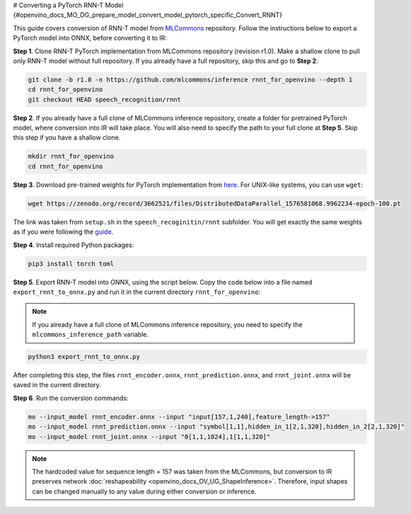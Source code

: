 # Converting a PyTorch RNN-T Model {#openvino_docs_MO_DG_prepare_model_convert_model_pytorch_specific_Convert_RNNT}


.. meta::
   :description: Learn how to convert a RNN-T model
                 from PyTorch to the OpenVINO Intermediate Representation.


This guide covers conversion of RNN-T model from `MLCommons <https://github.com/mlcommons>`__ repository. Follow
the instructions below to export a PyTorch model into ONNX, before converting it to IR:

**Step 1**. Clone RNN-T PyTorch implementation from MLCommons repository (revision r1.0). Make a shallow clone to pull
only RNN-T model without full repository. If you already have a full repository, skip this and go to **Step 2**:

.. code-block:: sh

   git clone -b r1.0 -n https://github.com/mlcommons/inference rnnt_for_openvino --depth 1
   cd rnnt_for_openvino
   git checkout HEAD speech_recognition/rnnt


**Step 2**. If you already have a full clone of MLCommons inference repository, create a folder for
pretrained PyTorch model, where conversion into IR will take place. You will also need to specify the path to
your full clone at **Step 5**. Skip this step if you have a shallow clone.

.. code-block:: sh

   mkdir rnnt_for_openvino
   cd rnnt_for_openvino


**Step 3**. Download pre-trained weights for PyTorch implementation from `here <https://zenodo.org/record/3662521#.YG21DugzZaQ>`__.
For UNIX-like systems, you can use ``wget``:

.. code-block:: sh

   wget https://zenodo.org/record/3662521/files/DistributedDataParallel_1576581068.9962234-epoch-100.pt


The link was taken from ``setup.sh`` in the ``speech_recoginitin/rnnt`` subfolder. You will get exactly the same weights as
if you were following the `guide <https://github.com/mlcommons/inference/tree/master/speech_recognition/rnnt>`__.

**Step 4**. Install required Python packages:

.. code-block:: sh

   pip3 install torch toml


**Step 5**. Export RNN-T model into ONNX, using the script below. Copy the code below into a file named
``export_rnnt_to_onnx.py`` and run it in the current directory ``rnnt_for_openvino``:

.. note::

   If you already have a full clone of MLCommons inference repository, you need 
   to specify the ``mlcommons_inference_path`` variable.

.. code-block:: py
   :force:

   import toml
   import torch
   import sys


   def load_and_migrate_checkpoint(ckpt_path):
       checkpoint = torch.load(ckpt_path, map_location="cpu")
       migrated_state_dict = {}
       for key, value in checkpoint['state_dict'].items():
           key = key.replace("joint_net", "joint.net")
           migrated_state_dict[key] = value
       del migrated_state_dict["audio_preprocessor.featurizer.fb"]
       del migrated_state_dict["audio_preprocessor.featurizer.window"]
       return migrated_state_dict


   mlcommons_inference_path = './'  # specify relative path for MLCommons inferene
   checkpoint_path = 'DistributedDataParallel_1576581068.9962234-epoch-100.pt'
   config_toml = 'speech_recognition/rnnt/pytorch/configs/rnnt.toml'
   config = toml.load(config_toml)
   rnnt_vocab = config['labels']['labels']
   sys.path.insert(0, mlcommons_inference_path + 'speech_recognition/rnnt/pytorch')

   from model_separable_rnnt import RNNT

   model = RNNT(config['rnnt'], len(rnnt_vocab) + 1, feature_config=config['input_eval'])
   model.load_state_dict(load_and_migrate_checkpoint(checkpoint_path))

   seq_length, batch_size, feature_length = 157, 1, 240
   inp = torch.randn([seq_length, batch_size, feature_length])
   feature_length = torch.LongTensor([seq_length])
   x_padded, x_lens = model.encoder(inp, feature_length)
   torch.onnx.export(model.encoder, (inp, feature_length), "rnnt_encoder.onnx", opset_version=12,
                     input_names=['input', 'feature_length'], output_names=['x_padded', 'x_lens'],
                     dynamic_axes={'input': {0: 'seq_len', 1: 'batch'}})

   symbol = torch.LongTensor([[20]])
   hidden = torch.randn([2, batch_size, 320]), torch.randn([2, batch_size, 320])
   g, hidden = model.prediction.forward(symbol, hidden)
   torch.onnx.export(model.prediction, (symbol, hidden), "rnnt_prediction.onnx", opset_version=12,
                     input_names=['symbol', 'hidden_in_1', 'hidden_in_2'],
                     output_names=['g', 'hidden_out_1', 'hidden_out_2'],
                     dynamic_axes={'symbol': {0: 'batch'}, 'hidden_in_1': {1: 'batch'}, 'hidden_in_2': {1: 'batch'}})

   f = torch.randn([batch_size, 1, 1024])
   model.joint.forward(f, g)
   torch.onnx.export(model.joint, (f, g), "rnnt_joint.onnx", opset_version=12,
                     input_names=['0', '1'], output_names=['result'], dynamic_axes={'0': {0: 'batch'}, '1': {0: 'batch'}})


.. code-block:: sh

   python3 export_rnnt_to_onnx.py


After completing this step, the files ``rnnt_encoder.onnx``, ``rnnt_prediction.onnx``, and ``rnnt_joint.onnx`` will be saved in the current directory.

**Step 6**. Run the conversion commands:

.. code-block:: sh

   mo --input_model rnnt_encoder.onnx --input "input[157,1,240],feature_length->157"
   mo --input_model rnnt_prediction.onnx --input "symbol[1,1],hidden_in_1[2,1,320],hidden_in_2[2,1,320]"
   mo --input_model rnnt_joint.onnx --input "0[1,1,1024],1[1,1,320]"


.. note::

   The hardcoded value for sequence length = 157 was taken from the MLCommons, but conversion to IR preserves network :doc:`reshapeability <openvino_docs_OV_UG_ShapeInference>`. Therefore, input shapes can be changed manually to any value during either conversion or inference.


